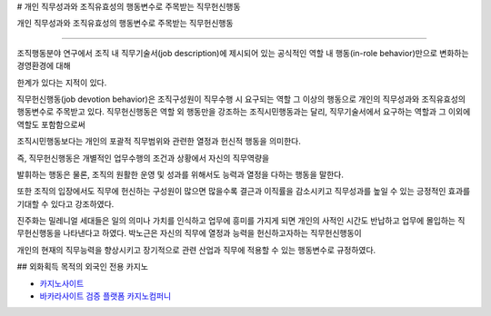 # 개인 직무성과와 조직유효성의 행동변수로 주목받는 직무헌신행동




개인 직무성과와 조직유효성의 행동변수로 주목받는 직무헌신행동

================================================


조직행동분야 연구에서 조직 내 직무기술서(job description)에 제시되어 있는 
공식적인 역할 내 행동(in-role behavior)만으로 변화하는 경영환경에 대해 

한계가 있다는 지적이 있다.

직무헌신행동(job devotion behavior)은 조직구성원이 직무수행 시 요구되는 역할 
그 이상의 행동으로 개인의 직무성과와 조직유효성의 행동변수로 
주목받고 있다.
직무헌신행동은 역할 외 행동만을 강조하는 조직시민행동과는 달리, 
직무기술서에서 요구하는 역할과 그 이외에 역할도 포함함으로써 

조직시민행동보다는 개인의 포괄적 직무범위와 관련한 열정과 헌신적 행동을 의미한다. 

즉, 직무헌신행동은 개별적인 업무수행의 조건과 상황에서 자신의 직무역량을 

발휘하는 행동은 물론, 조직의 원활한 운영 및 성과를 위해서도 능력과 열정을 다하는 
행동을 말한다.


또한 조직의 입장에서도 직무에 헌신하는 구성원이 많으면 많을수록 결근과 
이직률을 감소시키고 직무성과를 높일 수 있는 긍정적인 효과를 기대할 수 있다고
강조하였다.

진주화는 밀레니얼 세대들은 일의 의미나 가치를 인식하고 업무에 흥미를 가지게 되면 
개인의 사적인 시간도 반납하고 업무에 몰입하는 직무헌신행동을 나타낸다고 하였다.
박노근은 자신의 직무에 열정과 능력을 헌신하고자하는 직무헌신행동이 

개인의 현재의 직무능력을 향상시키고 장기적으로 관련 산업과 직무에 
적용할 수 있는 행동변수로 규정하였다.



## 외화획득 목적의 외국인 전용 카지노


- `카지노사이트 <https://projectfluent.io/>`_

- `바카라사이트 검증 플랫폼 카지노컴퍼니 <https://projectfluent.io/>`_
